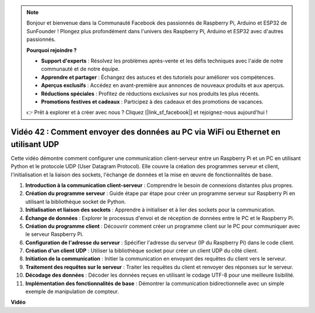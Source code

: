 .. note::

    Bonjour et bienvenue dans la Communauté Facebook des passionnés de Raspberry Pi, Arduino et ESP32 de SunFounder ! Plongez plus profondément dans l'univers des Raspberry Pi, Arduino et ESP32 avec d'autres passionnés.

    **Pourquoi rejoindre ?**

    - **Support d'experts** : Résolvez les problèmes après-vente et les défis techniques avec l'aide de notre communauté et de notre équipe.
    - **Apprendre et partager** : Échangez des astuces et des tutoriels pour améliorer vos compétences.
    - **Aperçus exclusifs** : Accédez en avant-première aux annonces de nouveaux produits et aux aperçus.
    - **Réductions spéciales** : Profitez de réductions exclusives sur nos produits les plus récents.
    - **Promotions festives et cadeaux** : Participez à des cadeaux et des promotions de vacances.

    👉 Prêt à explorer et à créer avec nous ? Cliquez [|link_sf_facebook|] et rejoignez-nous aujourd'hui !

Vidéo 42 : Comment envoyer des données au PC via WiFi ou Ethernet en utilisant UDP
=======================================================================================

Cette vidéo démontre comment configurer une communication client-serveur entre un Raspberry Pi et un PC en utilisant Python et le protocole UDP (User Datagram Protocol). Elle couvre la création des programmes serveur et client, l'initialisation et la liaison des sockets, l'échange de données et la mise en œuvre de fonctionnalités de base.

1. **Introduction à la communication client-serveur** : Comprendre le besoin de connexions distantes plus propres.
2. **Création du programme serveur** : Guide étape par étape pour créer un programme serveur sur Raspberry Pi en utilisant la bibliothèque socket de Python.
3. **Initialisation et liaison des sockets** : Apprendre à initialiser et à lier des sockets pour la communication.
4. **Échange de données** : Explorer le processus d'envoi et de réception de données entre le PC et le Raspberry Pi.
5. **Création du programme client** : Découvrir comment créer un programme client sur le PC pour communiquer avec le serveur Raspberry Pi.
6. **Configuration de l'adresse du serveur** : Spécifier l'adresse du serveur (IP du Raspberry Pi) dans le code client.
7. **Création d'un client UDP** : Utiliser la bibliothèque socket pour créer un client UDP du côté client.
8. **Initiation de la communication** : Initier la communication en envoyant des requêtes du client vers le serveur.
9. **Traitement des requêtes sur le serveur** : Traiter les requêtes du client et renvoyer des réponses sur le serveur.
10. **Décodage des données** : Décoder les données reçues en utilisant le codage UTF-8 pour une meilleure lisibilité.
11. **Implémentation des fonctionnalités de base** : Démontrer la communication bidirectionnelle avec un simple exemple de manipulation de compteur.

**Vidéo**

.. raw:: html

    <iframe width="700" height="500" src="https://www.youtube.com/embed/S7Yle8clJ30?si=6PugK0FVZ9w5Pfy5" title="Lecteur vidéo YouTube" frameborder="0" allow="accelerometer; autoplay; clipboard-write; encrypted-media; gyroscope; picture-in-picture; web-share" allowfullscreen></iframe>
